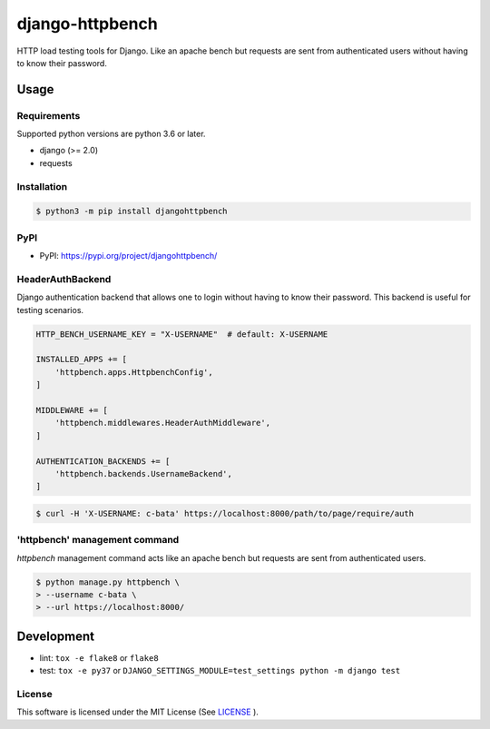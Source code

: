 django-httpbench
================

HTTP load testing tools for Django.
Like an apache bench but requests are sent from authenticated users without having to know their password.

Usage
-----

Requirements
~~~~~~~~~~~~

Supported python versions are python 3.6 or later.

* django (>= 2.0)
* requests

Installation
~~~~~~~~~~~~

.. code-block:: console

   $ python3 -m pip install djangohttpbench

PyPI
~~~~

* PyPI: https://pypi.org/project/djangohttpbench/

HeaderAuthBackend
~~~~~~~~~~~~~~~~~

Django authentication backend that allows one to login without having to know their password.
This backend is useful for testing scenarios.

.. code-block:: python

    HTTP_BENCH_USERNAME_KEY = "X-USERNAME"  # default: X-USERNAME

    INSTALLED_APPS += [
        'httpbench.apps.HttpbenchConfig',
    ]

    MIDDLEWARE += [
        'httpbench.middlewares.HeaderAuthMiddleware',
    ]

    AUTHENTICATION_BACKENDS += [
        'httpbench.backends.UsernameBackend',
    ]


.. code-block:: console

   $ curl -H 'X-USERNAME: c-bata' https://localhost:8000/path/to/page/require/auth


'httpbench' management command
~~~~~~~~~~~~~~~~~~~~~~~~~~~~~~

`httpbench` management command acts like an apache bench but requests are sent from authenticated users.

.. code-block:: console

   $ python manage.py httpbench \
   > --username c-bata \
   > --url https://localhost:8000/

Development
-----------

* lint: ``tox -e flake8`` or ``flake8``
* test: ``tox -e py37`` or ``DJANGO_SETTINGS_MODULE=test_settings python -m django test``

License
~~~~~~~

This software is licensed under the MIT License (See `LICENSE <./LICENSE>`_ ).

